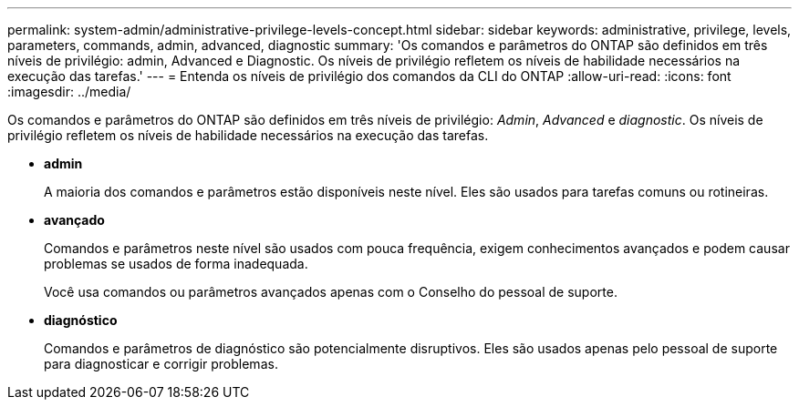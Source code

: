 ---
permalink: system-admin/administrative-privilege-levels-concept.html 
sidebar: sidebar 
keywords: administrative, privilege, levels, parameters, commands, admin, advanced, diagnostic 
summary: 'Os comandos e parâmetros do ONTAP são definidos em três níveis de privilégio: admin, Advanced e Diagnostic. Os níveis de privilégio refletem os níveis de habilidade necessários na execução das tarefas.' 
---
= Entenda os níveis de privilégio dos comandos da CLI do ONTAP
:allow-uri-read: 
:icons: font
:imagesdir: ../media/


[role="lead"]
Os comandos e parâmetros do ONTAP são definidos em três níveis de privilégio: _Admin_, _Advanced_ e _diagnostic_. Os níveis de privilégio refletem os níveis de habilidade necessários na execução das tarefas.

* *admin*
+
A maioria dos comandos e parâmetros estão disponíveis neste nível. Eles são usados para tarefas comuns ou rotineiras.

* *avançado*
+
Comandos e parâmetros neste nível são usados com pouca frequência, exigem conhecimentos avançados e podem causar problemas se usados de forma inadequada.

+
Você usa comandos ou parâmetros avançados apenas com o Conselho do pessoal de suporte.

* *diagnóstico*
+
Comandos e parâmetros de diagnóstico são potencialmente disruptivos. Eles são usados apenas pelo pessoal de suporte para diagnosticar e corrigir problemas.


